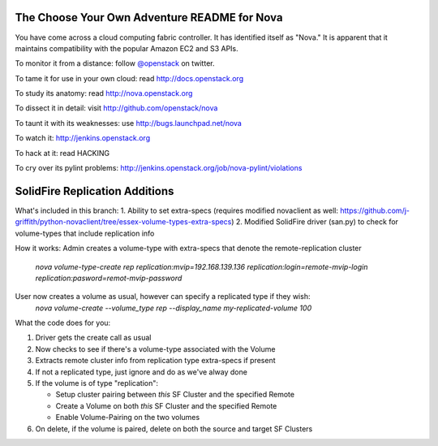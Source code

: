 The Choose Your Own Adventure README for Nova
=============================================

You have come across a cloud computing fabric controller.  It has identified
itself as "Nova."  It is apparent that it maintains compatibility with
the popular Amazon EC2 and S3 APIs.

To monitor it from a distance: follow `@openstack <http://twitter.com/openstack>`_ on twitter.

To tame it for use in your own cloud: read http://docs.openstack.org

To study its anatomy: read http://nova.openstack.org

To dissect it in detail: visit http://github.com/openstack/nova

To taunt it with its weaknesses: use http://bugs.launchpad.net/nova

To watch it: http://jenkins.openstack.org

To hack at it: read HACKING

To cry over its pylint problems: http://jenkins.openstack.org/job/nova-pylint/violations

SolidFire Replication Additions
=============================================

What's included in this branch:
1. Ability to set extra-specs (requires modified novaclient as well: https://github.com/j-griffith/python-novaclient/tree/essex-volume-types-extra-specs)
2. Modified SolidFire driver (san.py) to check for volume-types that include replication info

How it works:
Admin creates a volume-type with extra-specs that denote the remote-replication cluster
    `nova volume-type-create rep replication:mvip=192.168.139.136 replication:login=remote-mvip-login replication:pasword=remot-mvip-password`

User now creates a volume as usual, however can specify a replicated type if they wish:
    `nova volume-create --volume_type rep --display_name my-replicated-volume 100`

What the code does for you:

1. Driver gets the create call as usual

2. Now checks to see if there's a volume-type associated with the Volume

3. Extracts remote cluster info from replication type extra-specs if present

4. If not a replicated type, just ignore and do as we've alway done

5. If the volume is of type "replication":

   - Setup cluster pairing between *this* SF Cluster and the specified Remote

   - Create a Volume on both *this* SF Cluster and the specified Remote

   - Enable Volume-Pairing on the two volumes

6. On delete, if the volume is paired, delete on both the source and target SF Clusters
